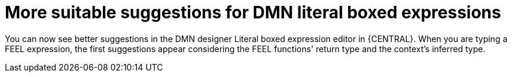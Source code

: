 = More suitable suggestions for DMN literal boxed expressions

You can now see better suggestions in the DMN designer Literal boxed expression editor in {CENTRAL}. When you are typing a FEEL expression, the first suggestions appear considering the FEEL functions' return type and the context's inferred type.
